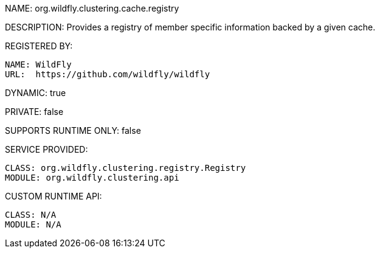 NAME: org.wildfly.clustering.cache.registry

DESCRIPTION: Provides a registry of member specific information backed by a given cache.

REGISTERED BY:
  
  NAME: WildFly
  URL:  https://github.com/wildfly/wildfly

DYNAMIC: true

PRIVATE: false

SUPPORTS RUNTIME ONLY: false

SERVICE PROVIDED:

  CLASS: org.wildfly.clustering.registry.Registry
  MODULE: org.wildfly.clustering.api

CUSTOM RUNTIME API:

  CLASS: N/A
  MODULE: N/A
